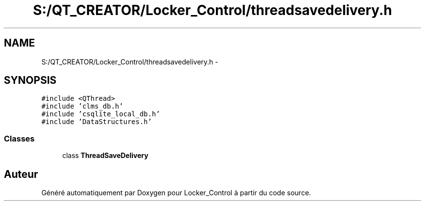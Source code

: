 .TH "S:/QT_CREATOR/Locker_Control/threadsavedelivery.h" 3 "Vendredi 8 Mai 2015" "Version 1.2.2" "Locker_Control" \" -*- nroff -*-
.ad l
.nh
.SH NAME
S:/QT_CREATOR/Locker_Control/threadsavedelivery.h \- 
.SH SYNOPSIS
.br
.PP
\fC#include <QThread>\fP
.br
\fC#include 'clms_db\&.h'\fP
.br
\fC#include 'csqlite_local_db\&.h'\fP
.br
\fC#include 'DataStructures\&.h'\fP
.br

.SS "Classes"

.in +1c
.ti -1c
.RI "class \fBThreadSaveDelivery\fP"
.br
.in -1c
.SH "Auteur"
.PP 
Généré automatiquement par Doxygen pour Locker_Control à partir du code source\&.

